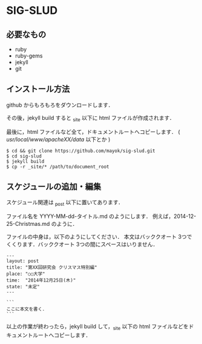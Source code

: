 * SIG-SLUD

** 必要なもの

- ruby
- ruby-gems
- jekyll
- git

** インストール方法
github からもろもろをダウンロードします．

その後，jekyll build すると _site 以下に html ファイルが作成されます．

最後に，html ファイルなど全て，ドキュメントルートへコピーします． ( /usr/local/www/apacheXX/data/ 以下とか )

: $ cd && git clone https://github.com/mayok/sig-slud.git
: $ cd sig-slud
: $ jekyll build
: $ cp -r _site/* /path/to/document_root


** スケジュールの追加・編集
スケジュール関連は _post 以下に置いてあります．

ファイル名を YYYY-MM-dd-タイトル.md のようにします． 例えば，2014-12-25-Christmas.md のように．

ファイルの中身は，以下のようにしてください．
本文はバッククオート 3つでくくります．バッククオート 3つの間にスペースはいりません．


: ---
: layout: post
: title: "第XX回研究会 クリスマス特別編"
: place: "○○大学"
: time:  "2014年12月25日(木)"
: state: "未定"
: ---
: 
: ```
: ここに本文を書く．
: ```

以上の作業が終わったら，jekyll build して，_site 以下の html ファイルなどをドキュメントルートへコピーします．
